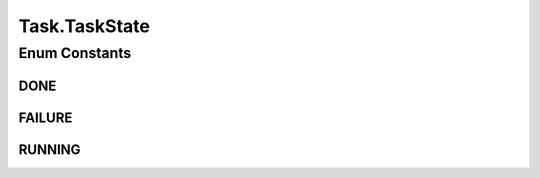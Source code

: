 .. java:import:: java.net URI

.. java:import:: org.springframework.data.mongodb.core.mapping Document

.. java:import:: lombok AllArgsConstructor

.. java:import:: lombok Builder

.. java:import:: lombok Data

.. java:import:: lombok EqualsAndHashCode

.. java:import:: lombok NoArgsConstructor

.. java:import:: lombok ToString

Task.TaskState
==============

.. java:package:: eu.dzhw.fdz.metadatamanagement.common.domain
   :noindex:

.. java:type:: public enum TaskState
   :outertype: Task

   State of tasks.

   :author: tgehrke

Enum Constants
--------------
DONE
^^^^

.. java:field:: public static final Task.TaskState DONE
   :outertype: Task.TaskState

FAILURE
^^^^^^^

.. java:field:: public static final Task.TaskState FAILURE
   :outertype: Task.TaskState

RUNNING
^^^^^^^

.. java:field:: public static final Task.TaskState RUNNING
   :outertype: Task.TaskState

